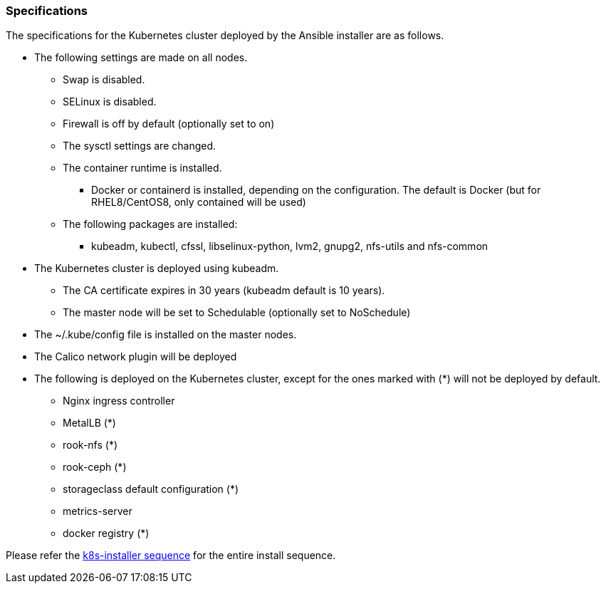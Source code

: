 === Specifications

The specifications for the Kubernetes cluster deployed by the Ansible installer are as follows.

* The following settings are made on all nodes.
** Swap is disabled.
** SELinux is disabled.
** Firewall is off by default (optionally set to on)
** The sysctl settings are changed.
** The container runtime is installed.
*** Docker or containerd is installed, depending on the configuration. The default is Docker (but for RHEL8/CentOS8, only contained will be used)
** The following packages are installed:
*** kubeadm, kubectl, cfssl, libselinux-python, lvm2, gnupg2, nfs-utils and nfs-common
* The Kubernetes cluster is deployed using kubeadm.
** The CA certificate expires in 30 years (kubeadm default is 10 years).
** The master node will be set to Schedulable (optionally set to NoSchedule)
* The ~/.kube/config file is installed on the master nodes.
* The Calico network plugin will be deployed
* The following is deployed on the Kubernetes cluster, except for the ones marked with (*) will not be deployed by default.
** Nginx ingress controller
** MetalLB (*)
** rook-nfs (*)
** rook-ceph (*)
** storageclass default configuration (*)
** metrics-server
** docker registry (*)

Please refer the
https://github.com/k8s-installer/k8s-installer/blob/develop/ansible/design/sequence.md[k8s-installer sequence]
for the entire install sequence.
